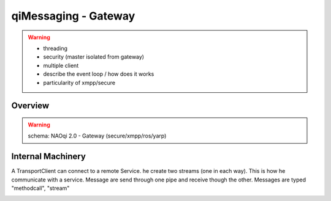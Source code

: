 .. _qimessaging-gateway:

qiMessaging - Gateway
=====================

.. warning::

  - threading
  - security (master isolated from gateway)
  - multiple client
  - describe the event loop / how does it works
  - particularity of xmpp/secure

Overview
--------

.. warning::

  schema: NAOqi 2.0 - Gateway (secure/xmpp/ros/yarp)

Internal Machinery
------------------

A TransportClient can connect to a remote Service. he create two streams (one in each way).
This is how he communicate with a service.
Message are send through one pipe and receive though the other. Messages are typed "methodcall", "stream"

.. image:: /medias/network_machinery.png


